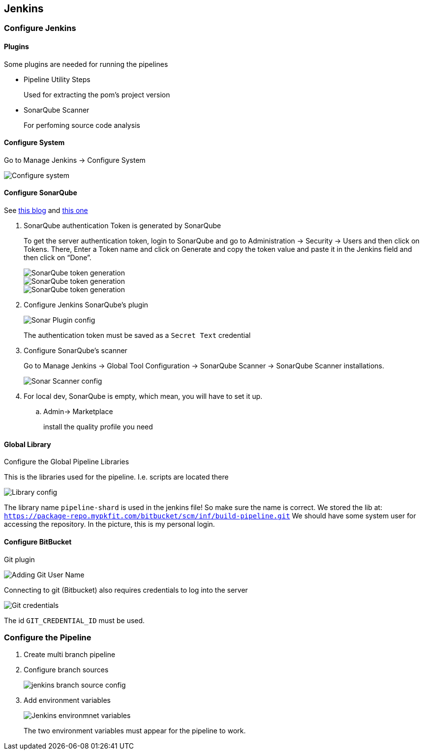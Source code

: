 == Jenkins

=== Configure Jenkins

==== Plugins

Some plugins are needed for running the pipelines

* Pipeline Utility Steps
+
Used for extracting the pom's project version
* SonarQube Scanner
+
For perfoming source code analysis

==== Configure System

Go to Manage Jenkins -> Configure System

image::jenkins/manage-jenkins.png[Configure system]

==== Configure SonarQube

See https://medium.com/@rosaniline/setup-sonarqube-with-jenkins-declarative-pipeline-75bccdc9075f[this blog]
and https://medium.com/@theopendle/github-jenkins-sonarqube-integration-for-java-maven-4-4-code-analysis-with-sonarqube-da569db417b6[this one]

. SonarQube authentication Token is generated by SonarQube
+
To get the server authentication token, login to SonarQube and go to Administration -> Security -> Users and then click on Tokens.
There, Enter a Token name and click on Generate and copy the token value and paste it in the Jenkins field and then click on “Done”.
+
image::jenkins/sonar-token-1.png[SonarQube token generation]
+
image::jenkins/sonar-token-2.png[SonarQube token generation]
+
image::jenkins/sonar-token-3.png[SonarQube token generation]

. Configure Jenkins SonarQube's plugin
+
image::jenkins/sonar-plugin-config.png[Sonar Plugin config]
+
The authentication token must be saved as a `Secret Text` credential
. Configure SonarQube's scanner
+
Go to Manage Jenkins -> Global Tool Configuration -> SonarQube Scanner -> SonarQube Scanner installations.
+
image::jenkins/sonar-scanner.png[Sonar Scanner config]

. For local dev, SonarQube is empty, which mean, you will have to set it up.
.. Admin-> Marketplace
+
install the quality profile you need

==== Global Library

Configure the Global Pipeline Libraries

This is the libraries used for the pipeline. I.e. scripts are located there

image::jenkins/global-pipeline-libraries.png[Library config]
The library name `pipeline-shard` is used in the jenkins file!
So make sure the name is correct.
We stored the lib at: `https://package-repo.mypkfit.com/bitbucket/scm/inf/build-pipeline.git`
We should have some system user for accessing the repository. In the picture, this is my personal login.

==== Configure BitBucket

Git plugin

image::jenkins/git-user-name.png[Adding Git User Name]

Connecting to git (Bitbucket) also requires credentials to log into the server

image::jenkins/git-credentials.png[Git credentials]
The id `GIT_CREDENTIAL_ID` must be used.

=== Configure the Pipeline

. Create multi branch pipeline
. Configure branch sources
+
image::jenkins/branch-sources.png[jenkins branch source config]


. Add environment variables
+
image::jenkins/env-variables.png[Jenkins environmnet variables]
+
The two environment variables must appear for the pipeline to work.
